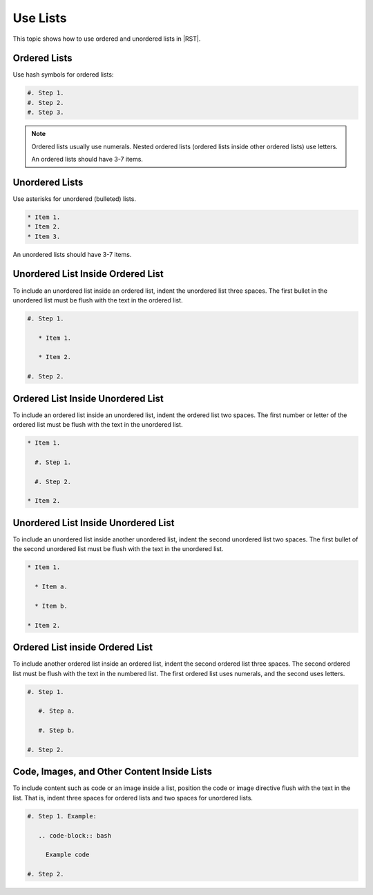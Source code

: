 Use Lists
##########

This topic shows how to use ordered and unordered lists in |RST|.

Ordered Lists
***************

Use hash symbols for ordered lists:

.. code-block:: RST
  
    #. Step 1.
    #. Step 2.
    #. Step 3.

.. note::
 Ordered lists usually use numerals. Nested ordered lists (ordered lists inside
 other ordered lists) use letters.

 An ordered lists should have 3-7 items.

Unordered Lists
***************

Use asterisks for unordered (bulleted) lists.

.. code-block:: RST

    * Item 1.
    * Item 2.
    * Item 3.

An unordered lists should have 3-7 items.

Unordered List Inside Ordered List
*********************************************

To include an unordered list inside an ordered list, indent the unordered list
three spaces. The first bullet in the unordered list must be flush with the
text in the ordered list.

.. code-block:: RST

    #. Step 1.

       * Item 1.

       * Item 2.

    #. Step 2.

Ordered List Inside Unordered List
*********************************************

To include an ordered list inside an unordered list, indent the ordered list
two spaces. The first number or letter of the ordered list must be flush with
the text in the unordered list.

.. code-block:: RST

    * Item 1.

      #. Step 1.

      #. Step 2.

    * Item 2.

Unordered List Inside Unordered List
*********************************************

To include an unordered list inside another unordered list, indent the second
unordered list two spaces. The first bullet of the second unordered list must
be flush with the text in the unordered list.

.. code-block:: RST

    * Item 1.

      * Item a.

      * Item b.

    * Item 2.

Ordered List inside Ordered List
*********************************************

To include another ordered list inside an ordered list, indent the second
ordered list three spaces. The second ordered list must be flush with the text
in the numbered list. The first ordered list uses numerals, and the second
uses letters.

.. code-block:: RST

    #. Step 1.

       #. Step a.

       #. Step b.

    #. Step 2.

Code, Images, and Other Content Inside Lists
*********************************************

To include content such as code or an image inside a list, position the code or
image directive flush with the text in the list. That is, indent three spaces
for ordered lists and two spaces for unordered lists.

.. code-block:: RST

    #. Step 1. Example:

       .. code-block:: bash

         Example code

    #. Step 2.
